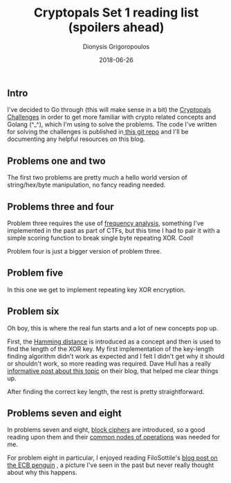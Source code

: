 #+TITLE: Cryptopals Set 1 reading list (spoilers ahead)
#+DATE: 2018-06-26
#+AUTHOR: Dionysis Grigoropoulos
#+TAGS: cryptopals
#+KEYWORDS: cryptopals

** Intro
I've decided to Go through (this will make sense in a bit) the
[[https://cryptopals.com/][Cryptopals Challenges]] in order to get more familiar with crypto
related concepts and Golang (^_^), which I'm using to solve the
problems. The code I've written for solving the challenges is
published in[[https://github.com/erethon/matasano-cryptopals-go][ this git repo]] and I'll be documenting any helpful
resources on this blog.

** Problems one and two
The first two problems are pretty much a hello world version of
string/hex/byte manipulation, no fancy reading needed.

** Problems three and four
Problem three requires the use of [[https://en.wikipedia.org/wiki/Frequency%255Fanalysis][frequency analysis]], something I've
implemented in the past as part of CTFs, but this time I had to pair
it with a simple scoring function to break single byte repeating
XOR. Cool!

Problem four is just a bigger version of problem three.

** Problem five
In this one we get to implement repeating key XOR encryption.

** Problem six
Oh boy, this is where the real fun starts and a lot of new concepts
pop up.

First, the [[https://en.wikipedia.org/wiki/Hamming%255Fdistance][Hamming distance]] is introduced as a concept and then is
used to find the length of the XOR key. My first implementation of the
key-length finding algorithm didn't work as expected and I felt I
didn't get why it should or shouldn't work, so more reading was
required. Dave Hull has a really [[https://trustedsignal.blogspot.com/2015/07/cracking-repeating-xor-key-crypto.html][informative post about this topic]] on
their blog, that helped me clear things up.

After finding the correct key length, the rest is pretty
straightforward.

** Problems seven and eight
In problems seven and eight, [[https://en.wikipedia.org/wiki/Block%255Fcipher][block ciphers]] are introduced, so a good
reading upon them and their [[https://en.wikipedia.org/wiki/Block%255Fcipher%255Fmode%255Fof%255Foperation][common nodes of operations]] was needed for
me.

For problem eight in particular, I enjoyed reading FiloSottile's [[https://blog.filippo.io/the-ecb-penguin/][blog
post on the ECB penguin]] , a picture I've seen in the past but never
really thought about why this happens.
